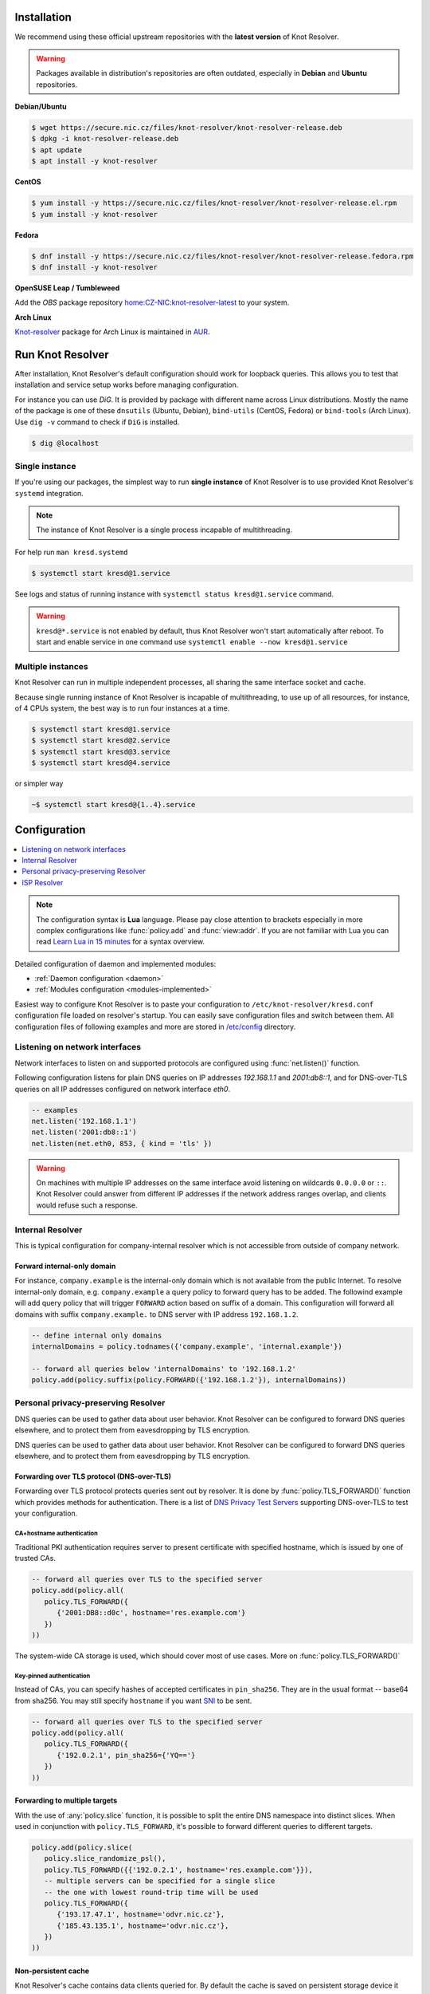 .. _startguide:

************
Installation
************

We recommend using these official upstream repositories with the **latest version** of Knot Resolver.

.. warning::

    Packages available in distribution's repositories are often outdated,
    especially in **Debian** and **Ubuntu** repositories.

**Debian/Ubuntu**

.. code-block:: bash

    $ wget https://secure.nic.cz/files/knot-resolver/knot-resolver-release.deb
    $ dpkg -i knot-resolver-release.deb
    $ apt update
    $ apt install -y knot-resolver

**CentOS**

.. code-block:: bash

    $ yum install -y https://secure.nic.cz/files/knot-resolver/knot-resolver-release.el.rpm
    $ yum install -y knot-resolver

**Fedora**

.. code-block:: bash

    $ dnf install -y https://secure.nic.cz/files/knot-resolver/knot-resolver-release.fedora.rpm
    $ dnf install -y knot-resolver

**OpenSUSE Leap / Tumbleweed**

Add the *OBS* package repository `home:CZ-NIC:knot-resolver-latest <https://build.opensuse.org/package/show/home:CZ-NIC:knot-resolver-latest/knot-resolver>`_ to your system.

**Arch Linux**

`Knot-resolver <https://aur.archlinux.org/packages/knot-resolver/>`_
package for Arch Linux is maintained in AUR_.


*****************
Run Knot Resolver
*****************

After installation, Knot Resolver's default configuration should work for loopback
queries. This allows you to test that installation and service setup works before
managing configuration.

For instance you can use `DiG`. It is provided by package with different name across Linux distributions.
Mostly the name of the package is one of these ``dnsutils`` (Ubuntu, Debian), ``bind-utils`` (CentOS, Fedora) or ``bind-tools`` (Arch Linux).
Use ``dig -v`` command to check if ``DiG`` is installed.

.. code-block:: bash

    $ dig @localhost



Single instance
===============

If you're using our packages, the simplest way to run **single instance** of
Knot Resolver is to use provided Knot Resolver's ``systemd`` integration.

.. note:: The instance of Knot Resolver is a single process incapable of multithreading.

For help run ``man kresd.systemd``

.. code-block:: bash

   $ systemctl start kresd@1.service

See logs and status of running instance with ``systemctl status kresd@1.service`` command.


.. warning::

    ``kresd@*.service`` is not enabled by default, thus Knot Resolver won't start automatically after reboot.
    To start and enable service in one command use ``systemctl enable --now kresd@1.service``


Multiple instances
==================

Knot Resolver can run in multiple independent processes, all sharing the same interface socket and cache.

Because single running instance of Knot Resolver is incapable of multithreading, to use up of all resources,
for instance, of 4 CPUs system, the best way is to run four instances at a time.

.. code-block:: bash

    $ systemctl start kresd@1.service
    $ systemctl start kresd@2.service
    $ systemctl start kresd@3.service
    $ systemctl start kresd@4.service

or simpler way

.. code-block:: bash

    ~$ systemctl start kresd@{1..4}.service


*************
Configuration
*************

.. contents::
   :depth: 1
   :local:

.. note::

   The configuration syntax is **Lua** language.
   Please pay close attention to brackets especially in more complex configurations like :func:`policy.add` and :func:`view:addr`.
   If you are not familiar with Lua you can read `Learn Lua in 15 minutes`_ for a syntax overview.

Detailed configuration of daemon and implemented modules:

- :ref:`Daemon configuration <daemon>`
- :ref:`Modules configuration <modules-implemented>`

Easiest way to configure Knot Resolver is to paste your configuration to
``/etc/knot-resolver/kresd.conf`` configuration file loaded on resolver's startup.
You can easily save configuration files and switch between them.
All configuration files of following examples and more are stored in `/etc/config`_ directory.

Listening on network interfaces
==================

Network interfaces to listen on and supported protocols are configured using :func:`net.listen()` function.

Following configuration listens for plain DNS queries on IP addresses `192.168.1.1` and `2001:db8::1`, and for DNS-over-TLS queries on all IP addresses configured on network interface `eth0`.

.. code-block:: lua

    -- examples
    net.listen('192.168.1.1')
    net.listen('2001:db8::1')
    net.listen(net.eth0, 853, { kind = 'tls' })

.. warning::

    On machines with multiple IP addresses on the same interface avoid listening on wildcards ``0.0.0.0`` or ``::``.
    Knot Resolver could answer from different IP addresses if the network address ranges
    overlap, and clients would refuse such a response.


Internal Resolver
=================

This is typical configuration for company-internal resolver which is not accessible from outside of company network.

Forward internal-only domain
^^^^^^^^^^^^^^^^^^^^^^^^^^^^

For instance, ``company.example`` is the internal-only domain which is not available from the public Internet.
To resolve internal-only domain, e.g. ``company.example`` a query policy to forward query has to be added.
The followind example will add query policy that will trigger ``FORWARD`` action based on suffix of a domain.
This configuration will forward all domains with suffix ``company.example.`` to DNS server with IP address ``192.168.1.2``.

.. code-block:: lua

    -- define internal only domains
    internalDomains = policy.todnames({'company.example', 'internal.example'})

    -- forward all queries below 'internalDomains' to '192.168.1.2'
    policy.add(policy.suffix(policy.FORWARD({'192.168.1.2'}), internalDomains))



.. _personalresolver:


Personal privacy-preserving Resolver
====================================

DNS queries can be used to gather data about user behavior. Knot Resolver can be configured to forward DNS queries elsewhere, and to protect them from eavesdropping by TLS encryption.

.. warning: Latest research (https://irtf.org/anrw/2019/slides-anrw19-final44.pdf, https://dl.acm.org/authorize?N687437) has proven that encrypting DNS traffic is not sufficient to protect privacy of users. For this reason we recommend all users to use full VPN instead of encrypting *just* DNS queries. Following configuration is provided *only for users who cannot encrypt all their traffic*.

DNS queries can be used to gather data about user behavior. Knot Resolver can be configured to forward DNS queries elsewhere, and to protect them from eavesdropping by TLS encryption.

.. warning: Latest research (https://irtf.org/anrw/2019/slides-anrw19-final44.pdf, https://dl.acm.org/authorize?N687437) has proven that encrypting DNS traffic is not sufficient to protect privacy of users. For this reason we recommend all users to use full VPN instead of encrypting *just* DNS queries. Following configuration is provided *only for users who cannot encrypt all their traffic*.
Forwarding over TLS protocol (DNS-over-TLS)
^^^^^^^^^^^^^^^^^^^^^^^^^^^^^^^^^^^^^^^^^^^
Forwarding over TLS protocol protects queries sent out by resolver.
It is done by :func:`policy.TLS_FORWARD()` function which provides methods for authentication.
There is a list of `DNS Privacy Test Servers`_ supporting DNS-over-TLS to test your configuration.

CA+hostname authentication
``````````````````````````
Traditional PKI authentication requires server to present certificate
with specified hostname, which is issued by one of trusted CAs.

.. code-block:: lua

    -- forward all queries over TLS to the specified server
    policy.add(policy.all(
       policy.TLS_FORWARD({
          {'2001:DB8::d0c', hostname='res.example.com'}
       })
    ))

The system-wide CA storage is used, which should cover most of use cases.
More on :func:`policy.TLS_FORWARD()`


Key-pinned authentication
``````````````````````````
Instead of CAs, you can specify hashes of accepted certificates in ``pin_sha256``.
They are in the usual format -- base64 from sha256.
You may still specify ``hostname`` if you want SNI_ to be sent.

.. code-block:: lua

    -- forward all queries over TLS to the specified server
    policy.add(policy.all(
       policy.TLS_FORWARD({
          {'192.0.2.1', pin_sha256={'YQ=='}
       })
    ))

Forwarding to multiple targets
^^^^^^^^^^^^^^^^^^^^^^^^^^^^^^
With the use of :any:`policy.slice` function, it is possible to split the
entire DNS namespace into distinct slices. When used in conjunction with
``policy.TLS_FORWARD``, it's possible to forward different queries to different
targets.

.. code-block:: lua

    policy.add(policy.slice(
       policy.slice_randomize_psl(),
       policy.TLS_FORWARD({{'192.0.2.1', hostname='res.example.com'}}),
       -- multiple servers can be specified for a single slice
       -- the one with lowest round-trip time will be used
       policy.TLS_FORWARD({
          {'193.17.47.1', hostname='odvr.nic.cz'},
          {'185.43.135.1', hostname='odvr.nic.cz'},
       })
    ))

Non-persistent cache
^^^^^^^^^^^^^^^^^^^^

Knot Resolver's cache contains data clients queried for.
By default the cache is saved on persistent storage device
it means content in cache is persisted during power-off and reboot.

If you are concerned about attackers who are able to get access to your
computer system in power-off state and your storage device is not secured by
encryption you can move the cache to **tmpfs**, temporary file storage.
The cache content will be saved in memory and lost on power-off or reboot.
In most of the Unix-like systems ``/tmp``, ``/var/lock`` and ``/var/run`` are commonly *tmpfs*.
Directory for resolver can be configured by ``systemd-tmpfiles`` to be automatically created on boot.

Copy Knot Resolver's ``tmpfiles.d`` configuration to ``/etc/tmpfiles.d``.

.. code-block:: bash

   $ cp /usr/lib/tmpfiles.d/knot-resolver.conf /etc/tmpfiles.d/knot-resolver.conf

Add directory rules to ``knot-resolver.conf``.

.. code-block:: bash

   $ echo 'd /tmp/knot-resolver 0750 knot-resolver knot-resolver - -' | sudo tee -a /etc/tmpfiles.d/knot-resolver.conf

The file should look like this

.. code-block:: bash

   $ cat /etc/tmpfiles.d/knot-resolver.conf
   # tmpfiles.d(5) directories for knot-resolver (kresd)
   # Type Path                     Mode UID           GID           Age Argument
     d     /run/knot-resolver       0750 root          root          -   -
     d     /var/cache/knot-resolver 0750 knot-resolver knot-resolver -   -
     d     /tmp/knot-resolver       0750 knot-resolver knot-resolver -   -

You can reboot system to check if directory was created and then cache can be moved to ``/tmp/knot-resolver``

.. code-block:: lua

   cache.storage = 'lmdb:///tmp/knot-resolver'


TLS server configuration
^^^^^^^^^^^^^^^^^^^^^^^^

This allows clients to send queries to your resolver
using DNS-over-TLS. It does not protect queries send out by your resolver.
To protect queries send out by your resolver DNS forwarding over
DNS-over-TLS needs to be configured.

Enable tls on listening interfaces.

.. code-block:: lua

   net.listen('192.168.1.1', 853, { kind = 'tls' })
   net.listen('fc00::1:1', 853, { kind = 'tls' })


.. Warning::

    By default a self-signed certificate is generated.
    For serious deployments it is strongly recommended to
    configure your own TLS certificates signed by a trusted CA.
    This can be done by using function :func:`net.tls()`.

.. code-block:: lua

    net.tls("/etc/knot-resolver/server-cert.pem", "/etc/knot-resolver/server-key.pem")

.. _ispresolver:

ISP Resolver
============

Limiting client access
^^^^^^^^^^^^^^^^^^^^^^

The current implementation is best understood as three separate rule chains:
vanilla :func:`policy.add()`, :func:`view:tsig()` and :func:`view:addr`.
For each request the rules in these chains get tried one by one until a non-chain
policy action gets executed.

View module allows you to combine query source information with policy rules.

.. code-block:: lua

    modules = { 'view' }

    -- block local IPv4 clients (ACL like)
    view:addr('127.0.0.1', policy.all(policy.DENY))

    -- brop queries with suffix match for remote client
    view:addr('10.0.0.0/8', policy.suffix(policy.TC, policy.todnames({'example.com'})))

    -- whitelist queries identified by TSIG key
    view:tsig('\5mykey', policy.all(policy.PASS))


Mandatory domain blocking
^^^^^^^^^^^^^^^^^^^^^^^^^

RPZ
```
DNS Response Policy Zones Blacklist

.. code-block:: lua

   policy.add(policy.rpz(policy.DENY, 'blacklist.rpz'))


Max cache size
^^^^^^^^^^^^^^
Maximal cache size can be larger than available RAM,
least frequently accessed records will be paged out.
For large cache size we don't need to flush cache often.

.. code-block:: lua

   cache.size = 4 * GB


..   Statistics
    ^^^^^^^^^^

    Worker is a service over event loop that tracks and schedules outstanding queries,
    you can see the statistics or schedule new queries.

    .. code-block:: lua

       -- return table of worker statistics
       > worker.stats()

       -- return table of low-level cache statistics
       > cache.stats()


    ``worker.stats() cache.stats()`` commands can be executed synchronously over all forks.
    Results are returned as a table ordered as forks.
    Expression inserted to ``map ''`` can be any valid expression in Lua.

    .. code-block:: lua

        > map 'worker.stats()'


    :ref:`mod-stats` gathers various counters from the query resolution and server internals,
    and offers them as a key-value storage :func:`stats.list()`.

    .. code-block:: lua

        -- statistics collector is a module
        > modules.load('stats')

        -- enumerate metrics
        > stats.list()


Monitoring/logging
^^^^^^^^^^^^^^^^^^

Lua supports a concept called `closures`_, this is extremely useful for scripting actions upon various events,
say for example - publish statistics each minute and so on.
Here's an example of an anonymous function with :func:`event.recurrent()`.

.. note::

    Each scheduled event is identified by a number valid for the duration of the event,
    you may use it to cancel the event at any time.

.. code-block:: lua

    -- load module for statistics
    modules = { 'stats' }

    -- log statistics every second
    local stat_id = event.recurrent(1 * second, function(evid)
        log(table_print(stats.list()))
    end)

    -- stop printing statistics after first minute
    event.after(1 * minute, function(evid)
        event.cancel(stat_id)
    end)

If you need to persist state between events, encapsulate even handle in closure
function which will provide persistent variable (called ``previous``):

.. code-block:: lua

    -- load module for statistics
    modules = { 'stats' }

    -- make a closure, encapsulating counter
    function speed_monitor()
            local previous = stats.list()
            -- monitoring function
            return function(evid)
                    local now = stats.list()
                    local total_increment = now['answer.total'] - previous['answer.total']
                    local slow_increment = now['answer.slow'] - previous['answer.slow']
                    if slow_increment / total_increment > 0.05 then
                            log('WARNING! More than 5 %% of queries was slow!')
                    end
                    previous = now  -- store current value in closure
             end
    end

    -- speed monitor every minute
    local monitor_id = event.recurrent(1 * minute, speed_monitor())


.. _SNI: https://en.wikipedia.org/wiki/Server_Name_Indication
.. _closures: https://www.lua.org/pil/6.1.html
.. _AUR: https://wiki.archlinux.org/index.php/Arch_User_Repository
.. _`Learn Lua in 15 minutes`: http://tylerneylon.com/a/learn-lua/
.. _`DNS Privacy Test Servers`: https://dnsprivacy.org/wiki/display/DP/DNS+Privacy+Test+Servers
.. _`/etc/config`: https://github.com/CZ-NIC/knot-resolver/tree/master/etc/config
